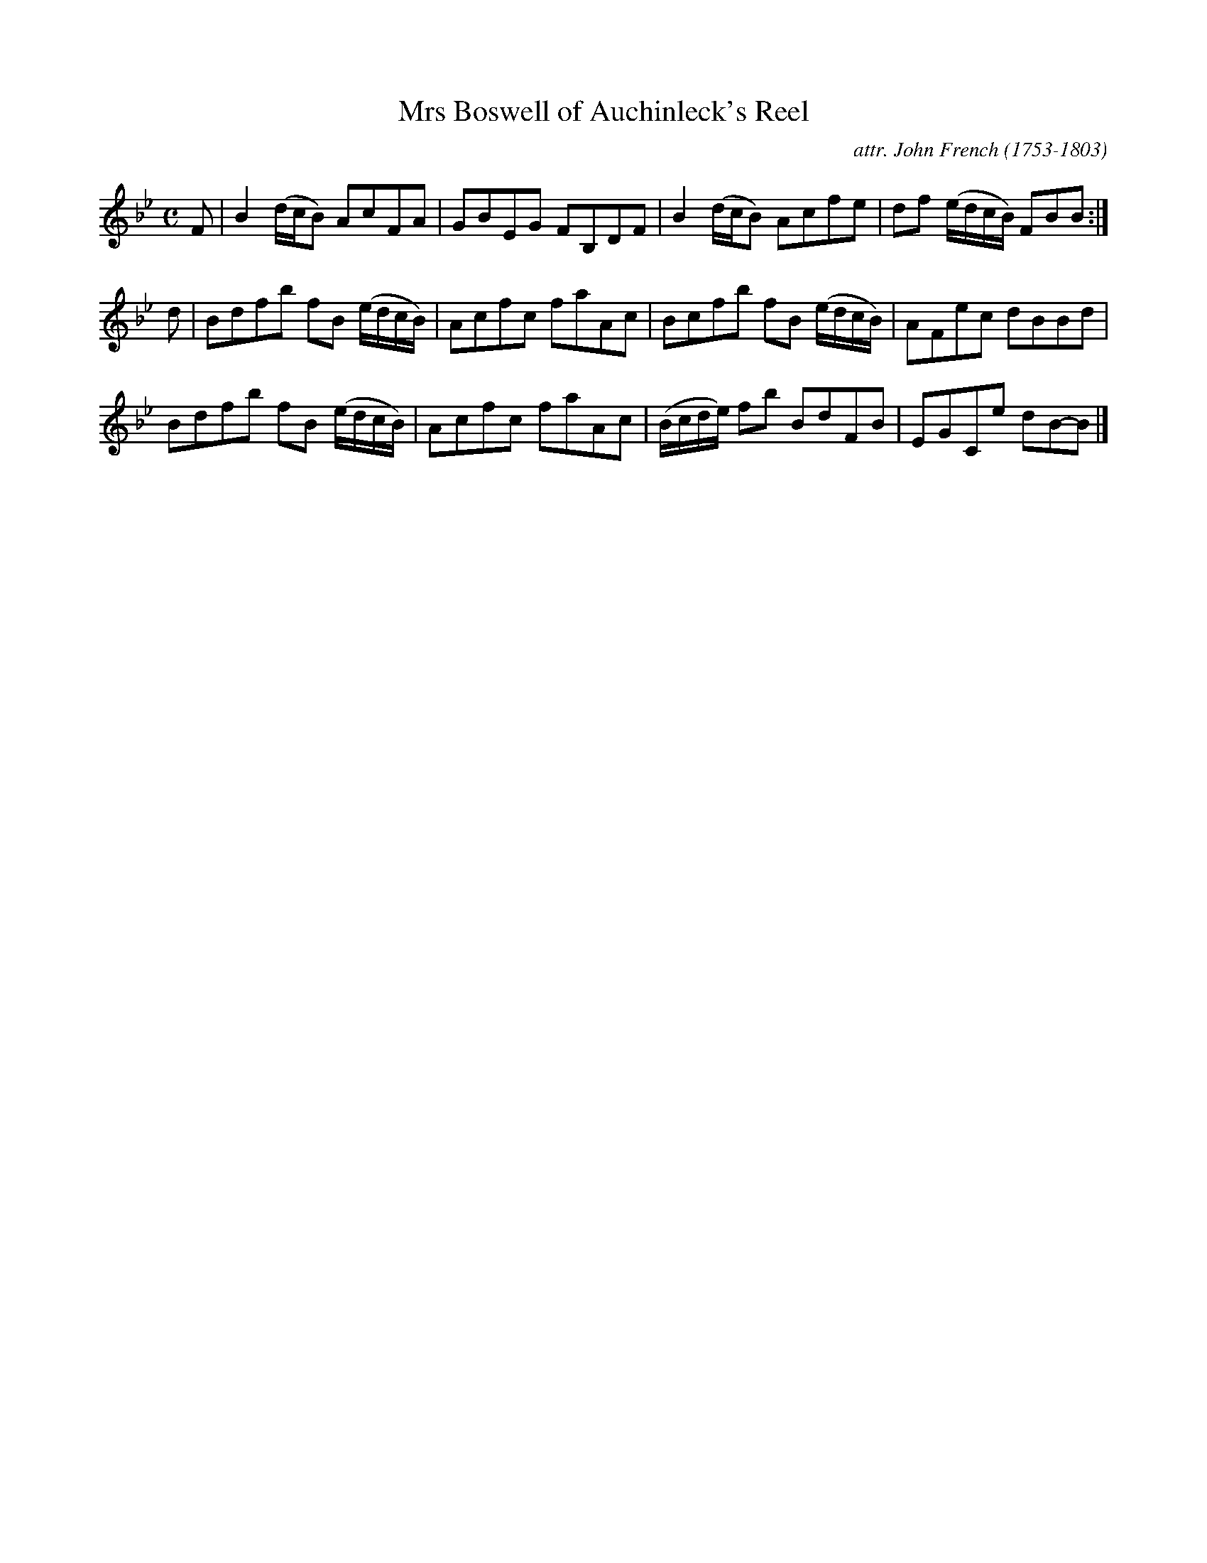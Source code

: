 X: 011
T: Mrs Boswell of Auchinleck's Reel
C: attr. John French (1753-1803)
R: reel
B: "John French Collection", John French ed. p.1 #1
S: http://www.heallan.com/french.asp
Z: 2012 John Chambers <jc:trillian.mit.edu>
M: C
L: 1/8
K: Bb
F |\
B2 (d/c/B) AcFA | GBEG FB,DF | B2 (d/c/B) Acfe | df (e/d/c/B/) FBB :|
d |\
Bdfb fB (e/d/c/B/) | Acfc faAc | Bcfb fB (e/d/c/B/) |AFec dBBd |
Bdfb fB (e/d/c/B/) | Acfc faAc | (B/c/d/e/) fb BdFB | EGCe dB-B |]
